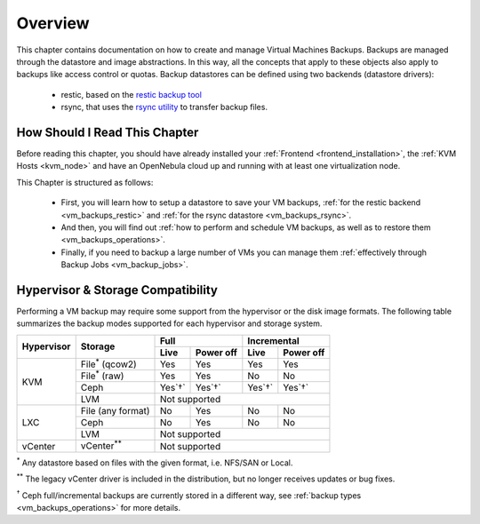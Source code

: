.. _vm_backups_overview:

================================================================================
Overview
================================================================================

This chapter contains documentation on how to create and manage Virtual Machines Backups. Backups are managed through the datastore and image abstractions. In this way, all the concepts that apply to these objects also apply to backups like access control or quotas. Backup datastores can be defined using two backends (datastore drivers):

  - restic, based on the `restic backup tool <https://restic.net/>`_
  - rsync, that uses the `rsync utility <https://rsync.samba.org/>`_ to transfer backup files.


How Should I Read This Chapter
================================================================================

Before reading this chapter, you should have already installed your :ref:`Frontend <frontend_installation>`, the :ref:`KVM Hosts <kvm_node>` and have an OpenNebula cloud up and running with at least one virtualization node.

This Chapter is structured as follows:

  - First, you will learn how to setup a datastore to save your VM backups, :ref:`for the restic backend <vm_backups_restic>` and :ref:`for the rsync datastore <vm_backups_rsync>`.
  - And then, you will find out :ref:`how to perform and schedule VM backups, as well as to restore them <vm_backups_operations>`.
  - Finally, if you need to backup a large number of VMs you can manage them :ref:`effectively through Backup Jobs <vm_backup_jobs>`.

Hypervisor & Storage Compatibility
================================================================================

Performing a VM backup may require some support from the hypervisor or the disk image formats. The following table summarizes the backup modes supported for each hypervisor and storage system.

+------------+------------------------+---------+-----------+---------+-----------+
| Hypervisor | Storage                | Full                | Incremental         |
+            +                        +---------+-----------+---------+-----------+
|            |                        | Live    | Power off | Live    | Power off |
+============+========================+=========+===========+=========+===========+
|  KVM       | File\ :sup:`*` (qcow2) | Yes     | Yes       |  Yes    |   Yes     |
+            +------------------------+---------+-----------+---------+-----------+
|            | File\ :sup:`*` (raw)   | Yes     | Yes       |  No     |   No      |
+            +------------------------+---------+-----------+---------+-----------+
|            | Ceph                   | Yes`†`  | Yes`†`    |  Yes`†` |   Yes`†`  |
+            +------------------------+---------+-----------+---------+-----------+
|            | LVM                    | Not supported                             |
+------------+------------------------+---------+-----------+---------+-----------+
|  LXC       | File (any format)      | No      | Yes       |  No     |   No      |
|            +------------------------+---------+-----------+---------+-----------+
|            | Ceph                   | No      | Yes       |  No     |   No      |
|            +------------------------+---------+-----------+---------+-----------+
|            | LVM                    | Not supported                             |
+------------+------------------------+---------+-----------+---------+-----------+
|  vCenter   | vCenter\ :sup:`**`     | Not supported                             |
+------------+------------------------+---------+-----------+---------+-----------+

\ :sup:`*` Any datastore based on files with the given format, i.e. NFS/SAN or Local.

\ :sup:`**` The legacy vCenter driver is included in the distribution, but no longer receives updates or bug fixes.

\ :sup:`†` Ceph full/incremental backups are currently stored in a different way, see :ref:`backup types <vm_backups_operations>` for more details.
